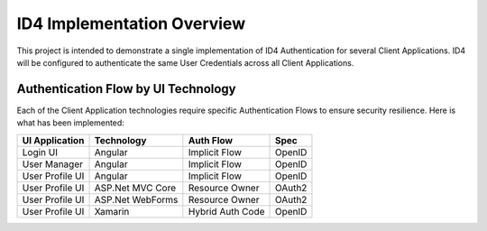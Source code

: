 ID4 Implementation Overview
===========================
This project is intended to demonstrate a single implementation of ID4 Authentication for several Client Applications. ID4 will be configured to authenticate the same User Credentials across all Client Applications.

Authentication Flow by UI Technology
------------------------------------

Each of the Client Application technologies require specific Authentication Flows to ensure security resilience. Here is what has been implemented:

================ ================= ================= ======
UI Application   Technology        Auth Flow         Spec
================ ================= ================= ======
Login UI         Angular           Implicit Flow     OpenID
User Manager     Angular           Implicit Flow     OpenID
User Profile UI  Angular           Implicit Flow     OpenID
User Profile UI  ASP.Net MVC Core  Resource Owner    OAuth2
User Profile UI  ASP.Net WebForms  Resource Owner    OAuth2
User Profile UI  Xamarin           Hybrid Auth Code  OpenID
================ ================= ================= ======
